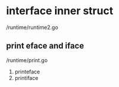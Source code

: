 * interface inner struct
/runtime/runtime2.go
** print eface and iface
/runtime/print.go
1. printeface
2. printiface